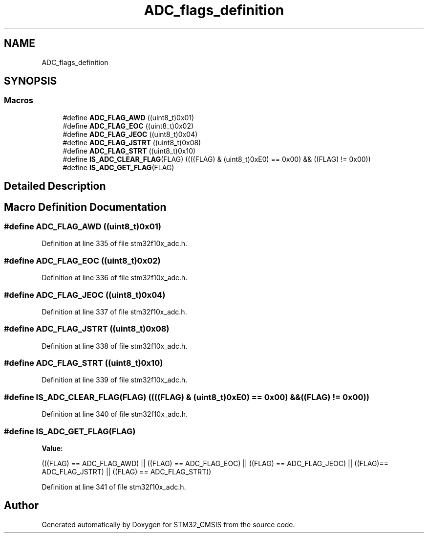 .TH "ADC_flags_definition" 3 "Sun Apr 16 2017" "STM32_CMSIS" \" -*- nroff -*-
.ad l
.nh
.SH NAME
ADC_flags_definition
.SH SYNOPSIS
.br
.PP
.SS "Macros"

.in +1c
.ti -1c
.RI "#define \fBADC_FLAG_AWD\fP   ((uint8_t)0x01)"
.br
.ti -1c
.RI "#define \fBADC_FLAG_EOC\fP   ((uint8_t)0x02)"
.br
.ti -1c
.RI "#define \fBADC_FLAG_JEOC\fP   ((uint8_t)0x04)"
.br
.ti -1c
.RI "#define \fBADC_FLAG_JSTRT\fP   ((uint8_t)0x08)"
.br
.ti -1c
.RI "#define \fBADC_FLAG_STRT\fP   ((uint8_t)0x10)"
.br
.ti -1c
.RI "#define \fBIS_ADC_CLEAR_FLAG\fP(FLAG)   ((((FLAG) & (uint8_t)0xE0) == 0x00) && ((FLAG) != 0x00))"
.br
.ti -1c
.RI "#define \fBIS_ADC_GET_FLAG\fP(FLAG)"
.br
.in -1c
.SH "Detailed Description"
.PP 

.SH "Macro Definition Documentation"
.PP 
.SS "#define ADC_FLAG_AWD   ((uint8_t)0x01)"

.PP
Definition at line 335 of file stm32f10x_adc\&.h\&.
.SS "#define ADC_FLAG_EOC   ((uint8_t)0x02)"

.PP
Definition at line 336 of file stm32f10x_adc\&.h\&.
.SS "#define ADC_FLAG_JEOC   ((uint8_t)0x04)"

.PP
Definition at line 337 of file stm32f10x_adc\&.h\&.
.SS "#define ADC_FLAG_JSTRT   ((uint8_t)0x08)"

.PP
Definition at line 338 of file stm32f10x_adc\&.h\&.
.SS "#define ADC_FLAG_STRT   ((uint8_t)0x10)"

.PP
Definition at line 339 of file stm32f10x_adc\&.h\&.
.SS "#define IS_ADC_CLEAR_FLAG(FLAG)   ((((FLAG) & (uint8_t)0xE0) == 0x00) && ((FLAG) != 0x00))"

.PP
Definition at line 340 of file stm32f10x_adc\&.h\&.
.SS "#define IS_ADC_GET_FLAG(FLAG)"
\fBValue:\fP
.PP
.nf
(((FLAG) == ADC_FLAG_AWD) || ((FLAG) == ADC_FLAG_EOC) || \
                               ((FLAG) == ADC_FLAG_JEOC) || ((FLAG)== ADC_FLAG_JSTRT) || \
                               ((FLAG) == ADC_FLAG_STRT))
.fi
.PP
Definition at line 341 of file stm32f10x_adc\&.h\&.
.SH "Author"
.PP 
Generated automatically by Doxygen for STM32_CMSIS from the source code\&.
